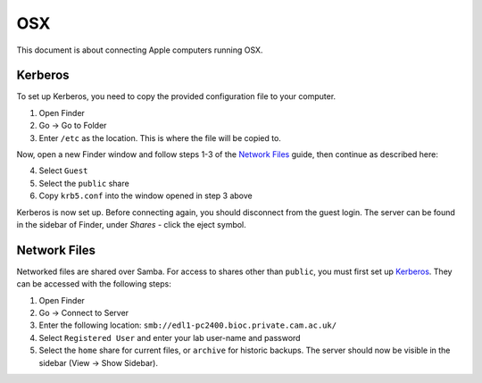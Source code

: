 OSX
===

This document is about connecting Apple computers running OSX.

Kerberos
--------

To set up Kerberos, you need to copy the provided configuration file to your
computer.

1. Open Finder
2. Go → Go to Folder
3. Enter ``/etc`` as the location. This is where the file will be copied to.

Now, open a new Finder window and follow steps 1-3 of the `Network Files`_
guide, then continue as described here:

4. Select ``Guest`` 
5. Select the ``public`` share
6. Copy ``krb5.conf`` into the window opened in step 3 above

Kerberos is now set up. Before connecting again, you should disconnect from the
guest login. The server can be found in the sidebar of Finder, under `Shares` -
click the eject symbol.

Network Files
-------------

Networked files are shared over Samba. For access to shares other than
``public``, you must first set up `Kerberos`_. They can be accessed with the
following steps:

1. Open Finder
2. Go → Connect to Server
3. Enter the following location: ``smb://edl1-pc2400.bioc.private.cam.ac.uk/``
4. Select ``Registered User`` and enter your lab user-name and password
5. Select the ``home`` share for current files, or ``archive`` for historic backups.
   The server should now be visible in the sidebar (View → Show Sidebar).

.. todo::
   Work out how to prevent Samba from generating ``._*`` files. Can't just
   blacklist them as this may break things.

.. todo::
   Work out how to let users modify file permissions.
